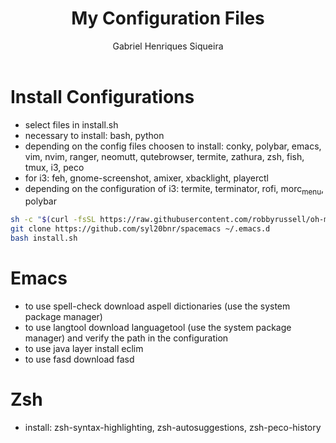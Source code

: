 #+title: My Configuration Files
#+author: Gabriel Henriques Siqueira

* Install Configurations

- select files in install.sh
- necessary to install:
  bash, python
- depending on the config files choosen to install:
  conky, polybar, emacs, vim, nvim, ranger, neomutt, qutebrowser, termite, zathura, zsh, fish, tmux, i3, peco
- for i3:
  feh, gnome-screenshot, amixer, xbacklight, playerctl
- depending on the configuration of i3:
  termite, terminator, rofi, morc_menu, polybar

#+BEGIN_SRC sh
sh -c "$(curl -fsSL https://raw.githubusercontent.com/robbyrussell/oh-my-zsh/master/tools/install.sh)"
git clone https://github.com/syl20bnr/spacemacs ~/.emacs.d
bash install.sh
#+END_SRC

* Emacs

- to use spell-check download aspell dictionaries (use the system package manager)
- to use langtool download languagetool (use the system package manager) and verify the path in the configuration
- to use java layer install eclim
- to use fasd download fasd

* Zsh

- install: zsh-syntax-highlighting, zsh-autosuggestions, zsh-peco-history

